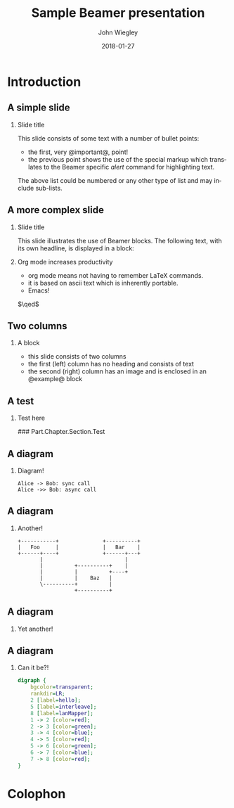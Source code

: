#+TITLE:     Sample Beamer presentation
#+AUTHOR:    John Wiegley
#+EMAIL:     johnw@newartisans.com
#+DATE:      2018-01-27

#+DESCRIPTION:
#+KEYWORDS:
#+LANGUAGE:  en

\setbeamertemplate{footline}{}
\setbeamerfont{block body}{size=\small}
\definecolor{orchid}{RGB}{134, 134, 220}
\definecolor{lightorchid}{RGB}{243, 243, 251}
\setbeamercolor{block title}{fg=white,bg=orchid}
\setbeamercolor{bgcolor}{fg=white,bg=blue}

* Introduction

** A simple slide

*** Slide title

This slide consists of some text with a number of bullet points:

- the first, very @important@, point!
- the previous point shows the use of the special markup which translates to
  the Beamer specific /alert/ command for highlighting text.

The above list could be numbered or any other type of list and may
include sub-lists.

** A more complex slide

*** Slide title

This slide illustrates the use of Beamer blocks.  The following text,
with its own headline, is displayed in a block:

*** Org mode increases productivity

- org mode means not having to remember LaTeX commands.
- it is based on ascii text which is inherently portable.
- Emacs!

\hfill \(\qed\)

** Two columns

*** A block

- this slide consists of two columns
- the first (left) column has no heading and consists of text
- the second (right) column has an image and is enclosed in an
  @example@ block

** A test

*** Test here

### Part.Chapter.Section.Test

# ** Babel

# *** Haskell code
# #+name: haskellexample
# #+begin_src haskell :exports results :results output
# putStrLn "Hello!"
# #+end_src

# #+results: haskellexample
# : Hello!

** A diagram
*** Diagram!
#+name: graph-info-figure
#+begin_src plantuml :file diagram1.svg :results file
  Alice -> Bob: sync call
  Alice ->> Bob: async call
#+end_src

#+ATTR_LATEX: :height 4cm
#+results: graph-info-figure
[[file:diagram1.svg]]
** A diagram
*** Another!
#+name: ditaa-figure
#+begin_src ditaa :file diagram2.svg :cmdline -T --svg :results file
+-----------+              +----------+
|   Foo     |              |   Bar    |
+------+----+              +------+---+
       |                          |
       |          +----------+    |
       |          |          +----+
       |          |    Baz   |
       \----------+          |
                  +----------+
#+end_src

#+ATTR_LATEX: :height 4cm
#+results: ditaa-figure
[[file:diagram2.svg]]
# ** A diagram
# *** Yet another!
# #+name: diagrams-figure
# #+BEGIN_SRC diagrams :file diagram3.svg :results file :width 400
# dia = circle 1 # fc cyan
# #+END_SRC

# #+ATTR_LATEX: :height 4cm
# #+results: diagrams-figure
# [[file:diagram3.svg]]
** A diagram
*** Yet another!
  #+begin_export latex
\begin{tikzcd}
  T
  \arrow[drr, bend left, "x"]
  \arrow[ddr, bend right, "y"]
  \arrow[dr, dotted, "{(x,y)}" description] & & \\
    & X \times_Z Y \arrow[r, "p"] \arrow[d, "q"]
      & X \arrow[d, "f"] \\
    & Y \arrow[r, "g"] & Z
\end{tikzcd}
  #+end_export
** A diagram
*** Can it be?!
#+name: dot-figure
#+begin_src dot :file diagram4.svg :cmdline -Tsvg :results file
digraph {
    bgcolor=transparent;
    rankdir=LR;
    2 [label=hello];
    5 [label=interleave];
    8 [label=lanMapper];
    1 -> 2 [color=red];
    2 -> 3 [color=green];
    3 -> 4 [color=blue];
    4 -> 5 [color=red];
    5 -> 6 [color=green];
    6 -> 7 [color=blue];
    7 -> 8 [color=red];
}
#+end_src

#+ATTR_LATEX: :height 1cm
#+results: dot-figure
[[file:diagram4.svg]]
# ** A diagram
# *** Yet another!
# #+name: diagrams-figure
# #+BEGIN_SRC diagrams :file diagram5.svg :results file :width 400
# dia = circle 1 # fc red
# #+END_SRC

# #+ATTR_LATEX: :height 4cm
# #+results: diagrams-figure
# [[file:diagram5.svg]]
* Colophon

#+STARTUP: beamer
#+STARTUP: content fninline hidestars

#+OPTIONS: H:2 toc:nil

#+SELECT_TAGS: export
#+EXCLUDE_TAGS: noexport

#+COLUMNS: %20ITEM %13BEAMER_env(Env) %6BEAMER_envargs(Args) %4BEAMER_col(Col) %7BEAMER_extra(Extra)

#+LaTeX_CLASS: beamer
#+LaTeX_CLASS_OPTIONS: [show notes,15pt]

#+LATEX_HEADER_EXTRA: \usepackage{courier}
#+LATEX_HEADER_EXTRA: \usepackage{helvet}
#+LATEX_HEADER_EXTRA: \usepackage{svg}
#+LATEX_HEADER_EXTRA: \usepackage{export}
#+LATEX_HEADER_EXTRA: \usepackage{pdfcomment}
#+LATEX_HEADER_EXTRA: \usepackage{unicode-math}
#+LATEX_HEADER_EXTRA: \usepackage{minted}
#+LATEX_HEADER_EXTRA: \usepackage{tikz}
#+LATEX_HEADER_EXTRA: \usepackage{tikz-cd}

#+BEAMER_THEME: [height=16mm] Rochester
#+BEAMER_COLOR: seahorse

#+BEAMER_HEADER: \setbeamertemplate{navigation symbols}{}
#+BEAMER_HEADER: \renewcommand{\note}[1]{\marginnote{\pdfcomment[icon=Note]{#1}}}
#+BEAMER_HEADER: \tikzcdset{/tikz/commutative diagrams/background color=lightorchid}
#+BEAMER_HEADER: \newcommand{\head}[1]{\begin{center}
#+BEAMER_HEADER: \vspace{13mm}\hspace{-1mm}\Huge{{#1}}
#+BEAMER_HEADER: \end{center}}
